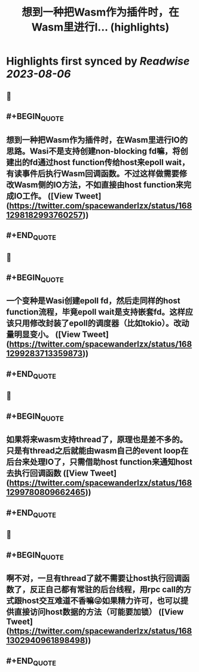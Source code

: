 :PROPERTIES:
:title: 想到一种把Wasm作为插件时，在Wasm里进行I... (highlights)
:END:

:PROPERTIES:
:author: [[spacewanderlzx on Twitter]]
:full-title: "想到一种把Wasm作为插件时，在Wasm里进行I..."
:category: [[tweets]]
:url: https://twitter.com/spacewanderlzx/status/1681298182993760257
:END:

* Highlights first synced by [[Readwise]] [[2023-08-06]]
** 📌
** #+BEGIN_QUOTE
** 想到一种把Wasm作为插件时，在Wasm里进行IO的思路。Wasi不是支持创建non-blocking fd嘛，将创建出的fd通过host function传给host来epoll wait，有读事件后执行Wasm回调函数。不过这样做需要修改Wasm侧的IO方法，不如直接由host function来完成IO工作。  ([View Tweet](https://twitter.com/spacewanderlzx/status/1681298182993760257))
** #+END_QUOTE
** 📌
** #+BEGIN_QUOTE
** 一个变种是Wasi创建epoll fd，然后走同样的host function流程，毕竟epoll wait是支持嵌套fd。这样应该只用修改封装了epoll的调度器（比如tokio）。改动量明显变小。  ([View Tweet](https://twitter.com/spacewanderlzx/status/1681299283713359873))
** #+END_QUOTE
** 📌
** #+BEGIN_QUOTE
** 如果将来wasm支持thread了，原理也是差不多的。只是有thread之后就能由wasm自己的event loop在后台来处理IO了，只需借助host function来通知host去执行回调函数  ([View Tweet](https://twitter.com/spacewanderlzx/status/1681299780809662465))
** #+END_QUOTE
** 📌
** #+BEGIN_QUOTE
** 啊不对，一旦有thread了就不需要让host执行回调函数了，反正自己都有常驻的后台线程，用rpc call的方式跟host交互难道不香嘛😜如果精力许可，也可以提供直接访问host数据的方法（可能要加锁）  ([View Tweet](https://twitter.com/spacewanderlzx/status/1681302940961898498))
** #+END_QUOTE